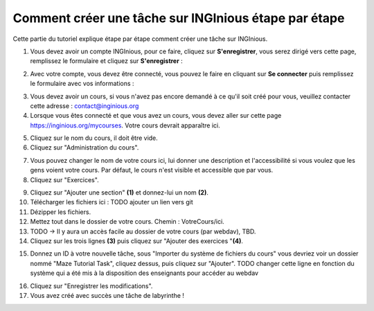 Comment créer une tâche sur INGInious étape par étape
=====================================================

Cette partie du tutoriel explique étape par étape comment créer une tâche sur INGInious.

1) Vous devez avoir un compte INGInious, pour ce faire, cliquez sur **S'enregistrer**, vous serez dirigé vers cette page, remplissez le formulaire et cliquez sur **S'enregistrer** :

.. container:: text-center

    .. image:: ../images/img_fr/maze/register.JPG

2) Avec votre compte, vous devez être connecté, vous pouvez le faire en cliquant sur **Se connecter** puis remplissez le formulaire avec vos informations :

.. container:: text-center

    .. image:: ../images/img_fr/maze/sign_in.JPG

3) Vous devez avoir un cours, si vous n'avez pas encore demandé à ce qu'il soit créé pour vous, veuillez contacter cette adresse : contact@inginious.org
4) Lorsque vous êtes connecté et que vous avez un cours, vous devez aller sur cette page https://inginious.org/mycourses. Votre cours devrait apparaître ici.

.. container:: text-center

    .. image:: ../images/img_fr/maze/my_course.JPG

5) Cliquez sur le nom du cours, il doit être vide.
6) Cliquez sur "Administration du cours".

.. container:: text-center

    .. image:: ../images/img_fr/maze/course_admin.JPG



7) Vous pouvez changer le nom de votre cours ici, lui donner une description et l'accessibilité si vous voulez que les gens voient votre cours. Par défaut, le cours n'est visible et accessible que par vous.
8) Cliquez sur "Exercices".

.. container:: text-center

    .. image:: ../images/img_fr/maze/tasks_button.JPG


9) Cliquez sur "Ajouter une section" **(1)** et donnez-lui un nom **(2)**.
10) Télécharger les fichiers ici : TODO ajouter un lien vers git
11) Dézipper les fichiers.
12) Mettez tout dans le dossier de votre cours. Chemin : VotreCours/ici.
13) TODO -> Il y aura un accès facile au dossier de votre cours (par webdav), TBD.
14) Cliquez sur les trois lignes **(3)** puis cliquez sur "Ajouter des exercices "**(4)**.

.. container:: text-center

    .. image:: ../images/img_fr/maze/new_section.JPG

15) Donnez un ID à votre nouvelle tâche, sous "Importer du système de fichiers du cours" vous devriez voir un dossier nommé "Maze Tutorial Task", cliquez dessus, puis cliquez sur "Ajouter". TODO changer cette ligne en fonction du système qui a été mis à la disposition des enseignants pour accéder au webdav

.. container:: text-center

    .. image:: ../images/img_fr/maze/add_task.JPG

16) Cliquez sur "Enregistrer les modifications".
17) Vous avez créé avec succès une tâche de labyrinthe !
